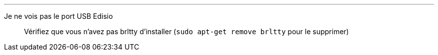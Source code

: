 ''''
Je ne vois pas le port USB Edisio::
Vérifiez que vous n'avez pas brltty d'installer (`sudo apt-get remove brltty` pour le supprimer)